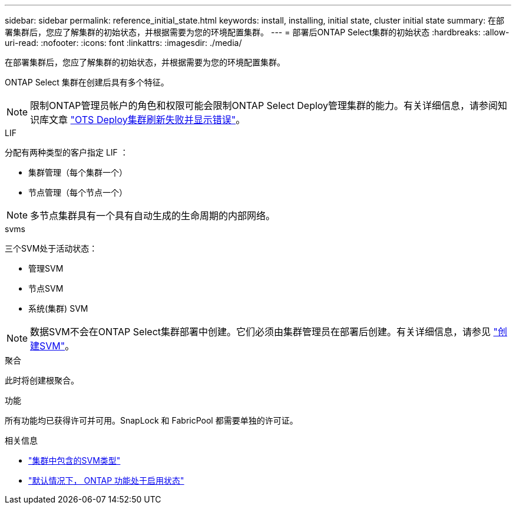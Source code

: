 ---
sidebar: sidebar 
permalink: reference_initial_state.html 
keywords: install, installing, initial state, cluster initial state 
summary: 在部署集群后，您应了解集群的初始状态，并根据需要为您的环境配置集群。 
---
= 部署后ONTAP Select集群的初始状态
:hardbreaks:
:allow-uri-read: 
:nofooter: 
:icons: font
:linkattrs: 
:imagesdir: ./media/


[role="lead"]
在部署集群后，您应了解集群的初始状态，并根据需要为您的环境配置集群。

ONTAP Select 集群在创建后具有多个特征。


NOTE: 限制ONTAP管理员帐户的角色和权限可能会限制ONTAP Select Deploy管理集群的能力。有关详细信息，请参阅知识库文章 link:https://kb.netapp.com/onprem/ontap/ONTAP_Select/OTS_Deploy_cluster_refresh_fails_with_error%3A_ONTAPSelectSysCLIVersionFailed_zapi_returned_bad_status_0%3A_None["OTS Deploy集群刷新失败并显示错误"^]。

.LIF
分配有两种类型的客户指定 LIF ：

* 集群管理（每个集群一个）
* 节点管理（每个节点一个）



NOTE: 多节点集群具有一个具有自动生成的生命周期的内部网络。

.svms
三个SVM处于活动状态：

* 管理SVM
* 节点SVM
* 系统(集群) SVM



NOTE: 数据SVM不会在ONTAP Select集群部署中创建。它们必须由集群管理员在部署后创建。有关详细信息，请参见 https://docs.netapp.com/us-en/ontap/nfs-config/create-svms-data-access-task.html["创建SVM"^]。

.聚合
此时将创建根聚合。

.功能
所有功能均已获得许可并可用。SnapLock 和 FabricPool 都需要单独的许可证。

.相关信息
* link:https://docs.netapp.com/us-en/ontap/system-admin/types-svms-concept.html["集群中包含的SVM类型"^]
* link:reference_lic_ontap_features.html["默认情况下， ONTAP 功能处于启用状态"]

